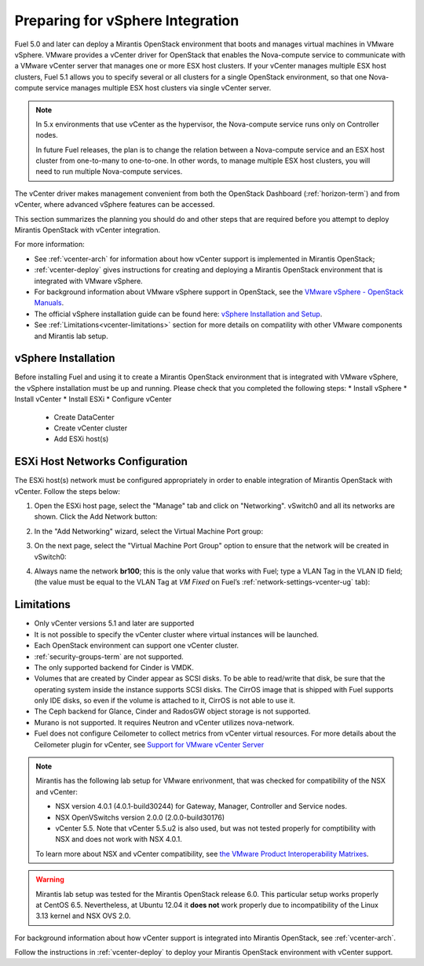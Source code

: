 
.. _vcenter-plan:

Preparing for vSphere Integration
=================================
Fuel 5.0 and later can deploy a Mirantis OpenStack environment
that boots and manages virtual machines in VMware vSphere.
VMware provides a vCenter driver for OpenStack
that enables the Nova-compute service to
communicate with a VMware vCenter server
that manages one or more ESX host clusters.
If your vCenter manages multiple ESX host clusters, Fuel 5.1 allows
you to specify several or all clusters for a single OpenStack environment,
so that one Nova-compute service manages
multiple ESX host clusters via single vCenter server.

.. note:: In 5.x environments that use vCenter as the hypervisor,
   the Nova-compute service runs only on Controller nodes.

   In future Fuel releases, the plan is to change
   the relation between a Nova-compute service and an ESX host cluster
   from one-to-many to one-to-one.
   In other words, to manage multiple ESX host clusters,
   you will need to run multiple Nova-compute services.

The vCenter driver makes management convenient
from both the OpenStack Dashboard (:ref:`horizon-term`)
and from vCenter,
where advanced vSphere features can be accessed.

This section summarizes the planning you should do
and other steps that are required
before you attempt to deploy Mirantis OpenStack
with vCenter integration.

For more information:

- See :ref:`vcenter-arch` for information about how vCenter support
  is implemented in Mirantis OpenStack;

- :ref:`vcenter-deploy` gives instructions for creating and deploying
  a Mirantis OpenStack environment that is integrated with VMware vSphere.

- For background information about VMware vSphere support in OpenStack,
  see the `VMware vSphere - OpenStack Manuals
  <http://docs.openstack.org/trunk/config-reference/content/vmware.html>`_.

- The official vSphere installation guide can be found here:
  `vSphere Installation and Setup
  <http://pubs.vmware.com/vsphere-55/index.jsp#com.vmware.vsphere.install.doc/GUID-7C9A1E23-7FCD-4295-9CB1-C932F2423C63.html>`_.

- See :ref:`Limitations<vcenter-limitations>` section for more details
  on compatility with other VMware components and Mirantis lab setup.


vSphere Installation
--------------------
Before installing Fuel and using it
to create a Mirantis OpenStack environment
that is integrated with VMware vSphere,
the vSphere installation must be up and running.
Please check that you completed the following steps:
* Install vSphere
* Install vCenter
* Install ESXi
* Configure vCenter

	* Create DataCenter
	* Create vCenter cluster
	* Add ESXi host(s)

.. raw:: pdf

   PageBreak

ESXi Host Networks Configuration
--------------------------------
The ESXi host(s) network must be configured appropriately
in order to enable integration of Mirantis OpenStack with vCenter.
Follow the steps below:

1. Open the ESXi host page,
   select the "Manage" tab and click on "Networking".
   vSwitch0 and all its networks are shown.
   Click the Add Network button:

.. image:: /_images/esx-manage-networks.png
  :width: 70%

2. In the "Add Networking" wizard, select the Virtual Machine Port group:

.. image:: /_images/esx-target-device.png
  :width: 70%

.. raw: pdf

   PageBreak

3. On the next page, select the "Virtual Machine Port Group" option
   to ensure that the network will be created in vSwitch0:

.. image:: /_images/esx-connection-type.png
  :width: 70%

4. Always name the network **br100**;
   this is the only value that works with Fuel;
   type a VLAN Tag in the VLAN ID field;
   (the value must be equal to the VLAN Tag at *VM Fixed*
   on Fuel’s :ref:`network-settings-vcenter-ug` tab):

.. image:: /_images/esx-connection-settings.png
  :width: 70%

.. _vcenter-limitations:

Limitations
-----------

- Only vCenter versions 5.1 and later are supported
- It is not possible to specify the vCenter cluster
  where virtual instances will be launched.
- Each OpenStack environment can support one vCenter cluster.
- :ref:`security-groups-term` are not supported.
- The only supported backend for Cinder is VMDK.
- Volumes that are created by Cinder appear as SCSI disks. To be able
  to read/write that disk, be sure that the operating system inside
  the instance supports SCSI disks. The CirrOS image that is shipped with Fuel
  supports only IDE disks, so even if the volume is attached to it, CirrOS is
  not able to use it.
- The Ceph backend for Glance, Cinder and RadosGW object storage is not supported.
- Murano is not supported. It requires Neutron and vCenter utilizes nova-network.
- Fuel does not configure Ceilometer to collect metrics from vCenter virtual resources.
  For more details about the Ceilometer plugin for vCenter,
  see `Support for VMware vCenter Server
  <https://wiki.openstack.org/wiki/Ceilometer/blueprints/vmware-vcenter-server#Support_for_VMware_vCenter_Server>`_


.. note::    Mirantis has the following lab setup for VMware enrivonment,
             that was checked for compatibility of the NSX and vCenter:

             * NSX version 4.0.1 (4.0.1-build30244) for Gateway, Manager, Controller
               and Service nodes.

             * NSX OpenVSwitchs
               version 2.0.0 (2.0.0-build30176)

             * vCenter 5.5. Note that vCenter 5.5.u2 is also used, but
               was not tested properly for comptibility with NSX and
               does not work with NSX 4.0.1.

             To learn more about NSX and vCenter
             compatibility, see
             `the VMware Product Interoperability Matrixes <http://www.vmware.com/resources/compatibility/sim/interop_matrix.php>`_.


.. warning:: Mirantis lab setup was tested for the Mirantis OpenStack release 6.0.
              This particular setup works properly at CentOS 6.5.
              Nevertheless, at Ubuntu 12.04 it **does not** work properly
              due to incompatibility of the Linux 3.13 kernel and NSX OVS 2.0.


For background information about how vCenter support
is integrated into Mirantis OpenStack, see :ref:`vcenter-arch`.

Follow the instructions in :ref:`vcenter-deploy`
to deploy your Mirantis OpenStack environment with vCenter support.
